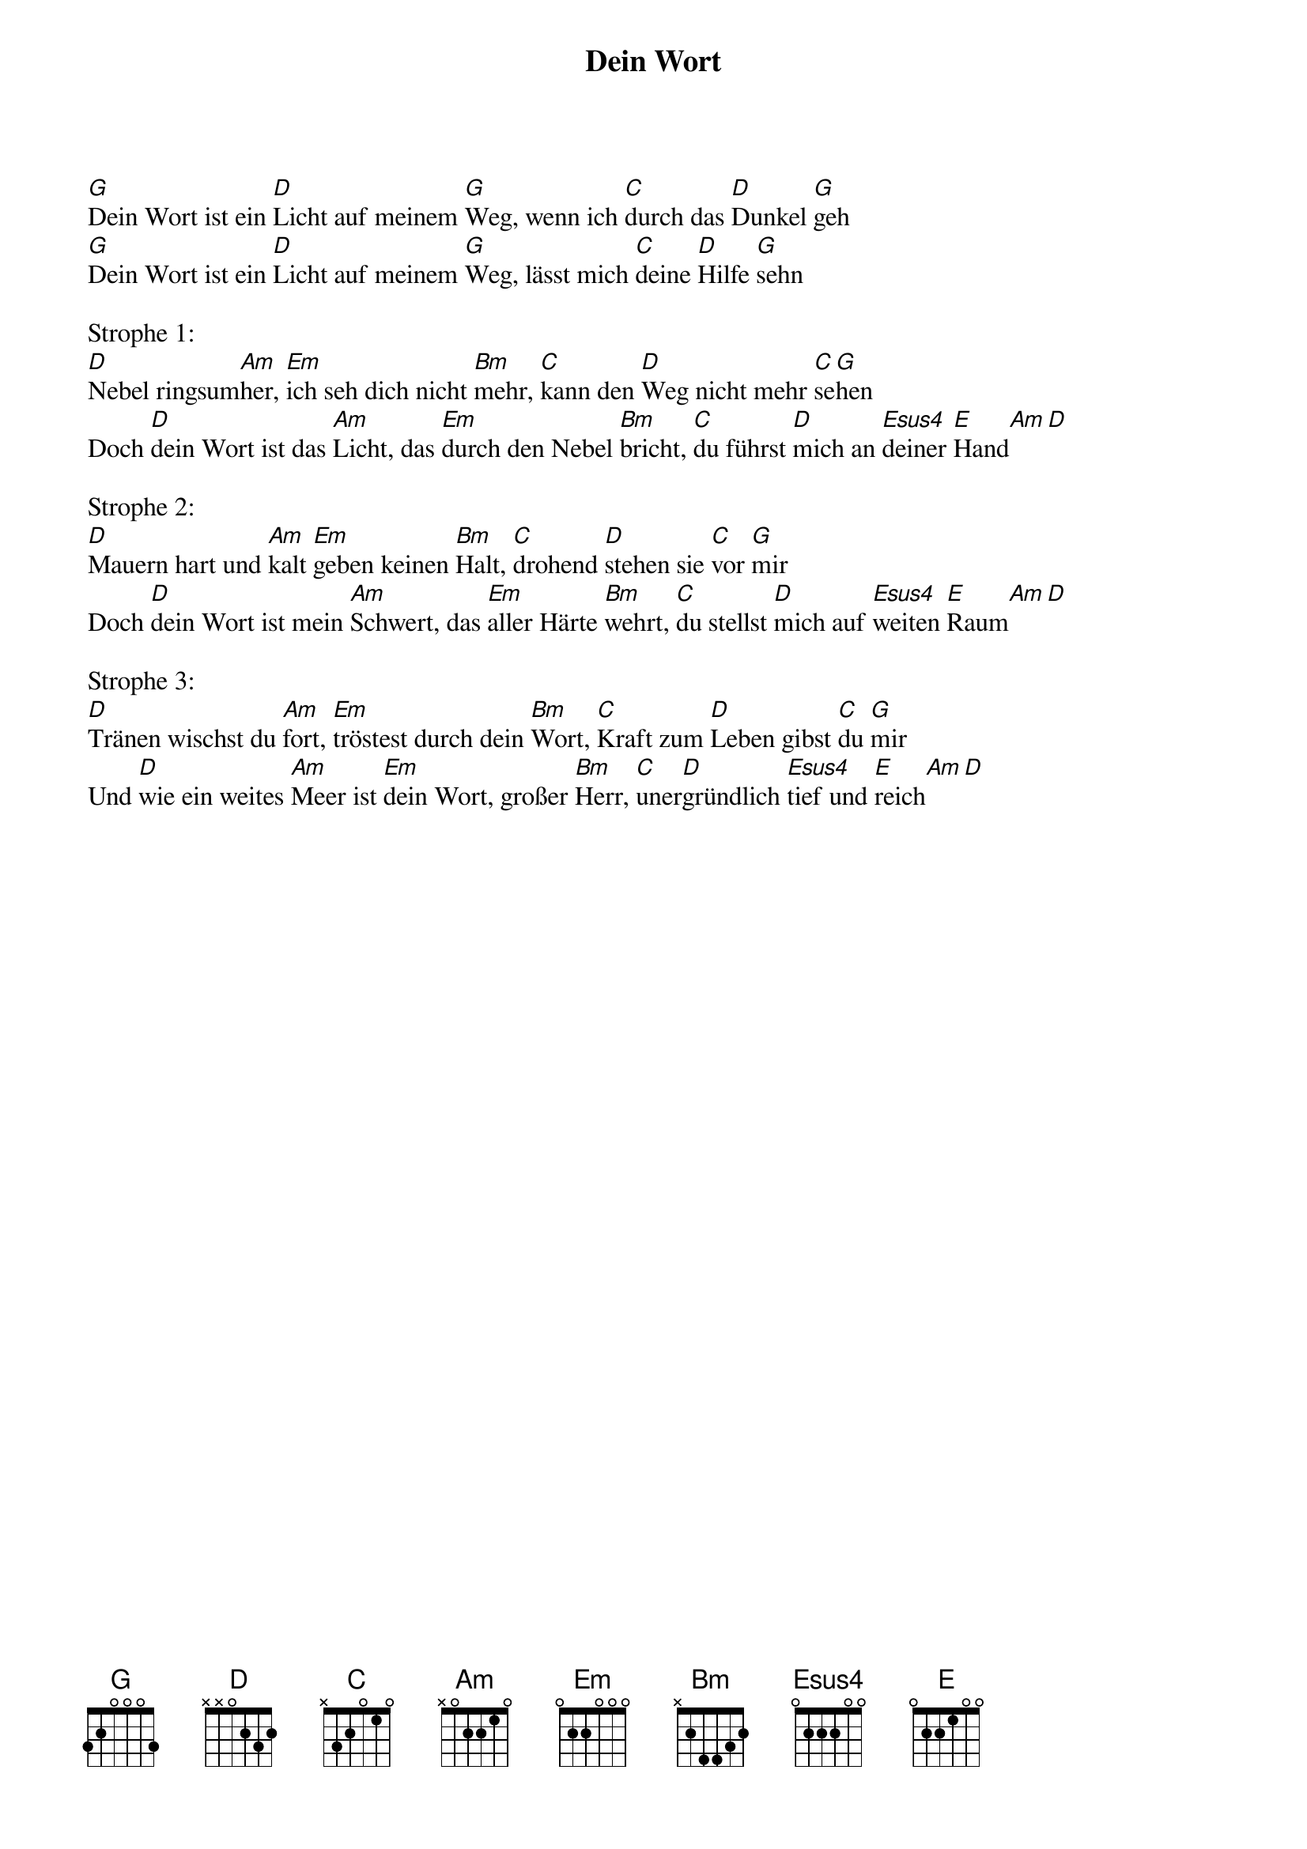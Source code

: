 {title:Dein Wort}
{key:G}

[G]Dein Wort ist ein [D]Licht auf meinem [G]Weg, wenn ich [C]durch das [D]Dunkel [G]geh
[G]Dein Wort ist ein [D]Licht auf meinem [G]Weg, lässt mich [C]deine [D]Hilfe [G]sehn

Strophe 1:
[D]Nebel ringsum[Am]her, [Em]ich seh dich nicht [Bm]mehr, [C]kann den [D]Weg nicht mehr [C]se[G]hen
Doch [D]dein Wort ist das [Am]Licht, das [Em]durch den Nebel [Bm]bricht, [C]du führst [D]mich an [Esus4]deiner [E]Hand[Am][D]

Strophe 2:
[D]Mauern hart und [Am]kalt [Em]geben keinen [Bm]Halt, [C]drohend [D]stehen sie [C]vor [G]mir
Doch [D]dein Wort ist mein [Am]Schwert, das [Em]aller Härte [Bm]wehrt, [C]du stellst [D]mich auf [Esus4]weiten [E]Raum[Am][D]

Strophe 3:
[D]Tränen wischst du [Am]fort, [Em]tröstest durch dein [Bm]Wort, [C]Kraft zum [D]Leben gibst [C]du [G]mir
Und [D]wie ein weites [Am]Meer ist [Em]dein Wort, großer [Bm]Herr, [C]uner[D]gründlich [Esus4]tief und [E]reich[Am][D]

